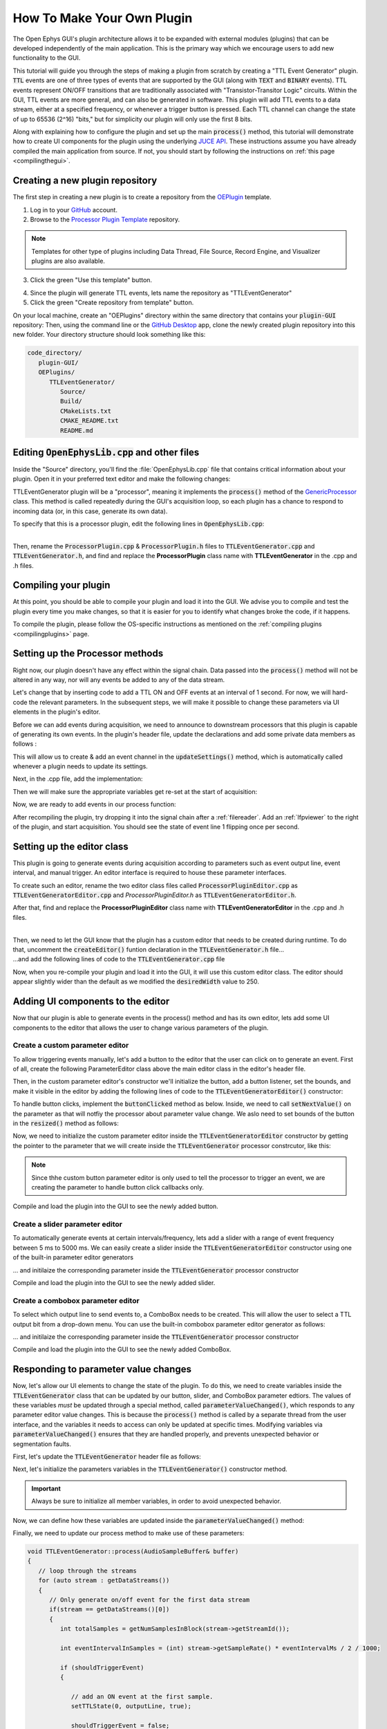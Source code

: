 .. _howtomakeyourownplugin:
.. role:: raw-html-m2r(raw)
   :format: html

How To Make Your Own Plugin
============================

The Open Ephys GUI's plugin architecture allows it to be expanded with external modules (plugins) that can be developed independently of the main application. This is the primary way which we encourage users to add new functionality to the GUI.  

This tutorial will guide you through the steps of making a plugin from scratch by creating a "TTL Event Generator" plugin. :code:`TTL` events are one of three types of events that are supported by the GUI (along with :code:`TEXT` and :code:`BINARY` events). TTL events represent ON/OFF transitions that are traditionally associated with "Transistor-Transitor Logic" circuits. Within the GUI, TTL events are more general, and can also be generated in software. This plugin will add TTL events to a data stream, either at a specified frequency, or whenever a trigger button is pressed. Each TTL channel can change the state of up to 65536 (2^16) "bits," but for simplicity our plugin will only use the first 8 bits.

Along with explaining how to configure the plugin and set up the main :code:`process()` method, this tutorial will demonstrate how to create UI components for the plugin using the underlying `JUCE API <https://juce.com/>`__. These instructions assume you have already compiled the main application from source. If not, you should start by following the instructions on :ref:`this page <compilingthegui>`.

Creating a new plugin repository
#################################

The first step in creating a new plugin is to create a repository from the `OEPlugin <https://github.com/open-ephys-plugins/OEPlugin>`__ template.

1. Log in to your `GitHub <https://github.com/>`__ account.

2. Browse to the `Processor Plugin Template <https://github.com/open-ephys-plugins/processor-plugin-template>`__ repository.

.. note:: Templates for other type of plugins including Data Thread, File Source, Record Engine, and Visualizer plugins are also available. 

3. Click the green "Use this template" button.

.. image:: ../_static/images/tutorials/makeyourownplugin/makeyourownplugin-01.png
  :alt: Processor Plugin Template Repository

4. Since the plugin will generate TTL events, lets name the repository as "TTLEventGenerator"

5. Click the green "Create repository from template" button.

.. image:: ../_static/images/tutorials/makeyourownplugin/makeyourownplugin-02.png
  :alt: Create TTLEventGenerator Repository

On your local machine, create an "OEPlugins" directory within the same directory that contains your :code:`plugin-GUI` repository: Then, using the command line or the `GitHub Desktop <https://desktop.github.com/>`__ app, clone the newly created plugin repository into this new folder. Your directory structure should look something like this:

.. code-block:: 

   code_directory/
      plugin-GUI/
      OEPlugins/
         TTLEventGenerator/
            Source/
            Build/
            CMakeLists.txt
            CMAKE_README.txt
            README.md



Editing :code:`OpenEphysLib.cpp` and other files
#################################################

Inside the "Source" directory, you'll find the :file:`OpenEphysLib.cpp` file that contains critical information about your plugin. Open it in your preferred text editor and make the following changes:

TTLEventGenerator plugin will be a "processor", meaning it implements the :code:`process()` method of the `GenericProcessor <https://github.com/open-ephys/plugin-GUI/blob/master/Source/Processors/GenericProcessor/GenericProcessor.h>`__ class. This method is called repeatedly during the GUI's acquisition loop, so each plugin has a chance to respond to incoming data (or, in this case, generate its own data). 

To specify that this is a processor plugin, edit the following lines in :code:`OpenEphysLib.cpp`:

.. code-block:: c++
   :caption: OpenEphysLib.cpp
   
   extern "C" EXPORT void getLibInfo(Plugin::LibraryInfo* info)
   {
      /* API version, defined by the GUI source.
      Should not be changed to ensure it is always equal to the one used in the latest codebase.
      The GUI refueses to load plugins with mismatched API versions */
      info->apiVersion = PLUGIN_API_VER;
      info->name = "TTL Event Generator"; // <---- UPDATE
      info->libVersion = "0.1.0"; // <---- UPDATE
      info->numPlugins = NUM_PLUGINS;
   }

   extern "C" EXPORT int getPluginInfo(int index, Plugin::PluginInfo* info)
   {
      switch (index)
      {
         //one case per plugin. This example is for a processor which connects directly to the signal chain
      case 0:
         //Type of plugin. See "Source/Processors/PluginManager/OpenEphysPlugin.h" for complete info about the different type structures
         info->type = Plugin::Type::PROCESSOR;

         //Processor name
         info->processor.name = "TTL Event Generator"; //Processor name shown in the GUI (UPDATE)

         //Type of processor. Can be FILTER, SOURCE, SINK or UTILITY. Specifies where on the processor list will appear
         info->processor.type = Processor::Type::FILTER;

         //Class factory pointer. Replace "ProcessorPluginSpace::ProcessorPlugin" with the namespace and class name.
         info->processor.creator = &(Plugin::createProcessor<TTLEventGenerator>); // <---- UPDATE
         break;
      default:
         return -1;
         break;
      }
      return 0;
   }


|
| Then, rename the :code:`ProcessorPlugin.cpp` & :code:`ProcessorPlugin.h` files to :code:`TTLEventGenerator.cpp` and :code:`TTLEventGenerator.h`, and find and replace the **ProcessorPlugin** class name with **TTLEventGenerator** in the .cpp and .h files.

Compiling your plugin
########################

At this point, you should be able to compile your plugin and load it into the GUI. We advise you to compile and test the plugin every time you make changes, so that it is easier for you to identify what changes broke the code, if it happens.

To compile the plugin, please follow the OS-specific instructions as mentioned on the :ref:`compiling plugins <compilingplugins>` page.


Setting up the Processor methods
##########################################

Right now, our plugin doesn't have any effect within the signal chain. Data passed into the :code:`process()` method will not be altered in any way, nor will any events be added to any of the data stream.

Let's change that by inserting code to add a TTL ON and OFF events at an interval of 1 second. For now, we will hard-code the relevant parameters. In the subsequent steps, we will make it possible to change these parameters via UI elements in the plugin's editor.

Before we can add events during acquisition, we need to announce to downstream processors that this plugin is capable of generating its own events. In the plugin's header file, update the declarations and add some private data members as follows :

.. code-block:: c++
   :caption: TTLEventGenerator.h

   public:
      /** The class constructor, used to initialize any members. */
      TTLEventGenerator();

      /** The class destructor, used to deallocate memory */
      ~TTLEventGenerator();

      /** If the processor has a custom editor, this method must be defined to instantiate it. */
      // AudioProcessorEditor* createEditor() override;

      /** Called every time the settings of an upstream plugin are changed.
         Allows the processor to handle variations in the channel configuration or any other parameter
         passed through signal chain. The processor can use this function to modify channel objects that
         will be passed to downstream plugins. */
      void updateSettings() override;

      /** Defines the functionality of the processor.
         The process method is called every time a new data buffer is available.
         Visualizer plugins typically use this method to send data to the canvas for display purposes */
      void process(AudioBuffer<float>& buffer) override;

      /** Called immediately prior to the start of data acquisition, once all processors in the signal chain have
        indicated they are ready to process data.
         
         Returns: true if processor is ready to acquire, false otherwise
     */
      bool startAcquisition() override;

   private:
      int counter; // counts the total number of incoming samples
      bool state; // holds the channel state (on or off)

This will allow us to create & add an event channel in the :code:`updateSettings()` method, which is automatically called whenever a plugin needs to update its settings.

Next, in the .cpp file, add the implementation:

.. code-block:: c++
   :caption: TTLEventGenerator.cpp

   void TTLEventGenerator::updateSettings()
   {
      // create and add a default TTL channel to the first data stream
      addTTLChannel("TTL Event Generator Output");
   }

Then we will make sure the appropriate variables get re-set at the start of acquisition:

.. code-block:: c++
   :caption: TTLEventGenerator.cpp

   bool TTLEventGenerator::startAcquisition()
   {
      counter = 0;
      state = false;

      return true;
   }

Now, we are ready to add events in our process function:


.. code-block:: c++
   :caption: TTLEventGenerator.cpp

   void TTLEventGenerator::process(AudioSampleBuffer* buffer)
   {

      // loop through the streams
      for (auto stream : getDataStreams())
      {
         // Only generate on/off event for the first data stream
         if(stream == getDataStreams()[0])
         {
            int totalSamples = getNumSamplesInBlock(stream->getStreamId());

            int eventIntervalInSamples = (int) stream->getSampleRate();

            for (int i = 0; i < totalSamples; i++)
            {
               counter++;
               
               if (counter == eventIntervalInSamples)
               {

                  state = !state;
                  setTTLState(i, 0, state);
                  counter = 0;

               }

               if (counter > eventIntervalInSamples)
                  counter = 0;
            }
         }
      }
   }

After recompiling the plugin, try dropping it into the signal chain after a :ref:`filereader`. Add an :ref:`lfpviewer` to the right of the plugin, and start acquisition. You should see the state of event line 1 flipping once per second.

Setting up the editor class
############################

This plugin is going to generate events during acquisition according to parameters such as event output line, event interval, and manual trigger. An editor interface is required to house these parameter interfaces. 

To create such an editor, rename the two editor class files called :code:`ProcessorPluginEditor.cpp` as :code:`TTLEventGeneratorEditor.cpp` and `ProcessorPluginEditor.h` as :code:`TTLEventGeneratorEditor.h`. 

After that, find and replace the **ProcessorPluginEditor** class name with **TTLEventGeneratorEditor** in the .cpp and .h files.

.. code-block:: c++
   :caption: TTLEventGeneratorEditor.h

   #include <EditorHeaders.h>
   #include "TTLEventGenerator.h"

   class TTLEventGeneratorEditor : public GenericEditor
   {
   public:

      /** Constructor */
      TTLEventGeneratorEditor(GenericProcessor* parentNode);

      /** Destructor */
      ~TTLEventGeneratorEditor() { }

   private:

      /** Generates an assertion if this class leaks */
      JUCE_DECLARE_NON_COPYABLE_WITH_LEAK_DETECTOR(TTLEventGeneratorEditor);
   };


.. code-block:: c++
   :caption: TTLEventGeneratorEditor.cpp

   #include "TTLEventGeneratorEditor.h"

   TTLEventGeneratorEditor::TTLEventGeneratorEditor(GenericProcessor* parentNode) 
      : GenericEditor(parentNode)
   {

      desiredWidth = 180;

   }

|
| Then, we need to let the GUI know that the plugin has a custom editor that needs to be created during runtime. To do that, uncomment the :code:`createEditor()` funtion declaration in the :code:`TTLEventGenerator.h` file...

.. code-block:: c++
   :caption: TTLEventGenerator.h

   AudioProcessorEditor* createEditor() override;


| ...and add the following lines of code to the :code:`TTLEventGenerator.cpp` file

.. code-block:: c++
   :caption: TTLEventGenerator.cpp

   AudioProcessorEditor* TTLEventGenerator::createEditor()
   {
      editor = std::make_unique<TTLEventGeneratorEditor>(this);
      return editor.get();
   }

Now, when you re-compile your plugin and load it into the GUI, it will use this custom editor class. The editor should appear slightly wider than the default as we modified the :code:`desiredWidth` value to 250.

Adding UI components to the editor
####################################

Now that our plugin is able to generate events in the process() method and has its own editor, lets add some UI components to the editor that allows the user to change various parameters of the plugin.

Create a custom parameter editor
---------------------------------

To allow triggering events manually, let's add a button to the editor that the user can click on to generate an event. First of all, create the following ParameterEditor class above the main editor class in the editor's header file.

.. code-block:: c++
   :caption: TTLEventGeneratorEditor.h

   class ManualTriggerButton : public ParameterEditor,
      public Button::Listener
   {
   public:

      /** Constructor */
      ManualTriggerButton(Parameter* param);

      /** Destructor*/
      virtual ~ManualTriggerButton() { }

      /** Respond to trigger button clicks*/
      void buttonClicked(Button* label) override;

      /** Update view of the parameter edtiro component*/
      void updateView() {};

      /** Sets component layout*/
      void resized() override;

   private:
      std::unique_ptr<TextButton> triggerButton;
   };


Then, in the custom parameter editor's constructor we'll initialize the button, add a button listener, set the bounds, and make it visible in the editor by adding the following lines of code to the :code:`TTLEventGeneratorEditor()` constructor:

.. code-block:: c++
   :caption: TTLEventGeneratorEditor.cpp

   ManualTriggerButton::ManualTriggerButton(Parameter* param)
	: ParameterEditor(param)
   {
      triggerButton = std::make_unique<UtilityButton>("Trigger", Font("Fira Code", "Regular", 12.0f)); // button text, font to use
      triggerButton->addListener(this); // add listener to the button
      addAndMakeVisible(triggerButton.get());  // add the button to the editor and make it visible

      setBounds(0, 0, 60, 20); // set the bounds of custom parameter editor
   }

To handle button clicks, implement the :code:`buttonClicked` method as below. Inside, we need to call :code:`setNextValue()` on the parameter as that will notfiy the processor about parameter value change. We aslo need to set bounds of the button in the :code:`resized()` method as follows:

.. code-block:: c++
   :caption: TTLEventGeneratorEditor.cpp

   void ManualTriggerButton::buttonClicked(Button* b)
   {
      param->setNextValue(triggerButton->getLabel());
   }

   void ManualTriggerButton::resized()
   {

      triggerButton->setBounds(0, 0, 60, 20);
   }


Now, we need to initialize the custom parameter editor inside the :code:`TTLEventGeneratorEditor` constructor by getting the pointer to the parameter that we will create inside the :code:`TTLEventGenerator` processor constrcutor, like this:

.. code-block:: c++
   :caption: TTLEventGeneratorEditor.cpp

   // custom button parameter editor
   Parameter* manualTrigger = getProcessor()->getParameter("manual_trigger");
   addCustomParameterEditor(new ManualTriggerButton(manualTrigger), 60, 95);

.. code-block:: c++
   :caption: TTLEventGenerator.cpp

    // Parameter for manually generating events
   addStringParameter(Parameter::GLOBAL_SCOPE, "manual_trigger", "Manually trigger TTL events", String());

.. note:: Since thhe custom button parameter editor is only used to tell the processor to trigger an event, we are creating the parameter to handle button click callbacks only. 

Compile and load the plugin into the GUI to see the newly added button.

.. image:: ../_static/images/tutorials/makeyourownplugin/makeyourownplugin-03.png
  :alt: Create a custom parameter editor

Create a slider parameter editor
--------------------------------

To automatically generate events at certain intervals/frequency, lets add a slider with a range of event frequency between 5 ms to 5000 ms. We can easily create a slider inside the :code:`TTLEventGeneratorEditor` constructor using one of the built-in parameter editor generators

.. code-block:: c++
   :caption: TTLEventGeneratorEditor.cpp

   // event frequency slider
   addSliderParameterEditor("frequency", 25, 95); // (parameter name, x pos, y pos)

... and initilaize the corresponding parameter inside the :code:`TTLEventGenerator` processor constructor

.. code-block:: c++
   :caption: TTLEventGenerator.cpp

   // Event frequency
   addFloatParameter(Parameter::GLOBAL_SCOPE, "frequency", "Generate events at regaular intervals", 50.0f, 5.0f, 5000.0f, 5.0f);

Compile and load the plugin into the GUI to see the newly added slider.

.. image:: ../_static/images/tutorials/makeyourownplugin/makeyourownplugin-04.png
  :alt: Create a slider


Create a combobox parameter editor
----------------------------------

To select which output line to send events to, a ComboBox needs to be created. This will allow the user to select a TTL output bit from a drop-down menu. You can use the built-in combobox parameter editor generator as follows:

.. code-block:: c++
   :caption: TTLEventGeneratorEditor.cpp
   
   // event output line
   addComboBoxParameterEditor("out", 50, 35);

... and initilaize the corresponding parameter inside the :code:`TTLEventGenerator` processor constructor

.. code-block:: c++
   :caption: TTLEventGenerator.cpp

   StringArray outputs;
   for(int i = 1; i <= 8; i++)
      outputs.add(String(i));

   // Event output line
   addCategoricalParameter(Parameter::GLOBAL_SCOPE, "out", "Event output line", outputs, 0);


Compile and load the plugin into the GUI to see the newly added ComboBox.

.. image:: ../_static/images/tutorials/makeyourownplugin/makeyourownplugin-05.png
  :alt: Create a combobox

Responding to parameter value changes
#####################################

Now, let's allow our UI elements to change the state of the plugin. To do this, we need to create variables inside the :code:`TTLEventGenerator` class that can be updated by our button, slider, and ComboBox parameter edtiors. The values of these variables *must* be updated through a special method, called :code:`parameterValueChanged()`, which responds to any parameter editor value changes. This is because the :code:`process()` method is called by a separate thread from the user interface, and the variables it needs to access can only be updated at specific times. Modifying variables via :code:`parameterValueChanged()` ensures that they are handled properly, and prevents unexpected behavior or segmentation faults.

First, let's update the :code:`TTLEventGenerator` header file as follows:

.. code-block:: c++
   :caption: TTLEventGenerator.h

   public:
      /** Called whenever a parameter's value is changed */
      void parameterValueChanged(Parameter* param) override;

   private:
      bool shouldTriggerEvent;
      bool eventWasTriggered;
      int triggeredEventCounter;

      float eventIntervalMs;
      int outputLine;
   
Next, let's initialize the parameters variables in the :code:`TTLEventGenerator()` constructor method.

.. code-block:: c++
   :caption: TTLEventGenerator.cpp

   shouldTriggerEvent = false;
   eventWasTriggered = false;
   triggeredEventCounter = 0;

   eventIntervalMs = 50.0f;
   outputLine = 0;

   // Parameter for manually generating events
   addStringParameter(Parameter::GLOBAL_SCOPE, "manual_trigger", "Manually trigger TTL events", String());

   // Event frequency
   addFloatParameter(Parameter::GLOBAL_SCOPE, "frequency", "Generate events at regaular intervals", 50.0f, 5.0f, 5000.0f, 5.0f);

   StringArray outputs;
   for(int i = 1; i <= 8; i++)
      outputs.add(String(i));

   // Event output line
   addCategoricalParameter(Parameter::GLOBAL_SCOPE, "out", "Event output line", outputs, 0);

.. important:: Always be sure to initialize all member variables, in order to avoid unexpected behavior.

Now, we can define how these variables are updated inside the :code:`parameterValueChanged()` method:

.. code-block:: c++
   :caption: TTLEventGenerator.cpp

   void TTLEventGenerator::parameterValueChanged(Parameter* param)
   {
      if (param->getName().equalsIgnoreCase("manual_trigger"))
      {   
         shouldTriggerEvent = true;
      }
      else if(param->getName().equalsIgnoreCase("frequency"))
      {
         eventIntervalMs = (float)param->getValue();
      }
      else if(param->getName().equalsIgnoreCase("out"))
      {
         outputLine = (int)param->getValue() - 1;
      }
   }


Finally, we need to update our process method to make use of these parameters:


.. code-block:: c++

   void TTLEventGenerator::process(AudioSampleBuffer& buffer)
   {
      // loop through the streams
      for (auto stream : getDataStreams())
      {
         // Only generate on/off event for the first data stream
         if(stream == getDataStreams()[0])
         {
            int totalSamples = getNumSamplesInBlock(stream->getStreamId());

            int eventIntervalInSamples = (int) stream->getSampleRate() * eventIntervalMs / 2 / 1000;

            if (shouldTriggerEvent)
            {

               // add an ON event at the first sample.
               setTTLState(0, outputLine, true);

               shouldTriggerEvent = false;
               eventWasTriggered = true;
               triggeredEventCounter = 0;
            }

            for (int i = 0; i < totalSamples; i++)
            {
               counter++;

               if (eventWasTriggered)
                  triggeredEventCounter++;

               if (triggeredEventCounter == eventIntervalInSamples)
               {
                  setTTLState(i, outputLine, false);

                  eventWasTriggered = false;
                  triggeredEventCounter = 0;
               }
               
               if (counter == eventIntervalInSamples)
               {

                  state = !state;
                  setTTLState(i, outputLine, state);
                  counter = 0;

               }

               if (counter > eventIntervalInSamples)
                  counter = 0;
            }
         }
      }
      
   }

And that's it! If you compile and test your plugin, the UI elements in the editor should now change the events that appear in the LFP Viewer.

.. image:: ../_static/images/tutorials/makeyourownplugin/makeyourownplugin-06.png
  :alt: Plugin in signal chain

Next steps
#############

This plugin are a number of ways this plugin could be enhanced. To practice creating different kinds of UI elements, you could try implementing some of the features below, or come up with your own!

- Ensure an "OFF" event is sent when the output bit is changed.

- Add a button that turns the plugin's output on and off.

- Add an editable label that can be used to define the time between ON/OFF events (currently the output bit flips at a 50% duty cycle).

- Make all the parameters stream specific and generate TTL events for each stream

|

